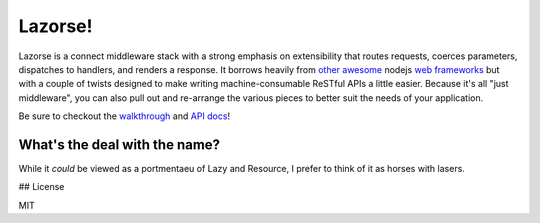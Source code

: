 Lazorse!
========

Lazorse is a connect middleware stack with a strong emphasis on extensibility
that routes requests, coerces parameters, dispatches to handlers, and renders a 
response. It borrows heavily from `other <zappa>`_ `awesome <coffeemate>`_ nodejs 
`web frameworks <express>`_ but with a couple of twists designed to make writing 
machine-consumable ReSTful APIs a little easier. Because it's all "just 
middleware", you can also pull out and re-arrange the various pieces to better 
suit the needs of your application.

Be sure to checkout the walkthrough_ and `API docs`_!

What's the deal with the name?
------------------------------

While it *could* be viewed as a portmentaeu of Lazy and Resource, I prefer to
think of it as horses with lasers.

## License

MIT

.. _uri template rfc: http://tools.ietf.org/html/draft-gregorio-uritemplate-07
.. _express: http://expressjs.com
.. _zappa: http://zappajs.org
.. _coffeemate: https://github.com/kadirpekel/coffeemate

.. _walkthrough: http://betsmartmedia.github.com/Lazorse#walkthrough
.. _API docs: http://betsmartmedia.github.com/Lazorse#api-documentation
